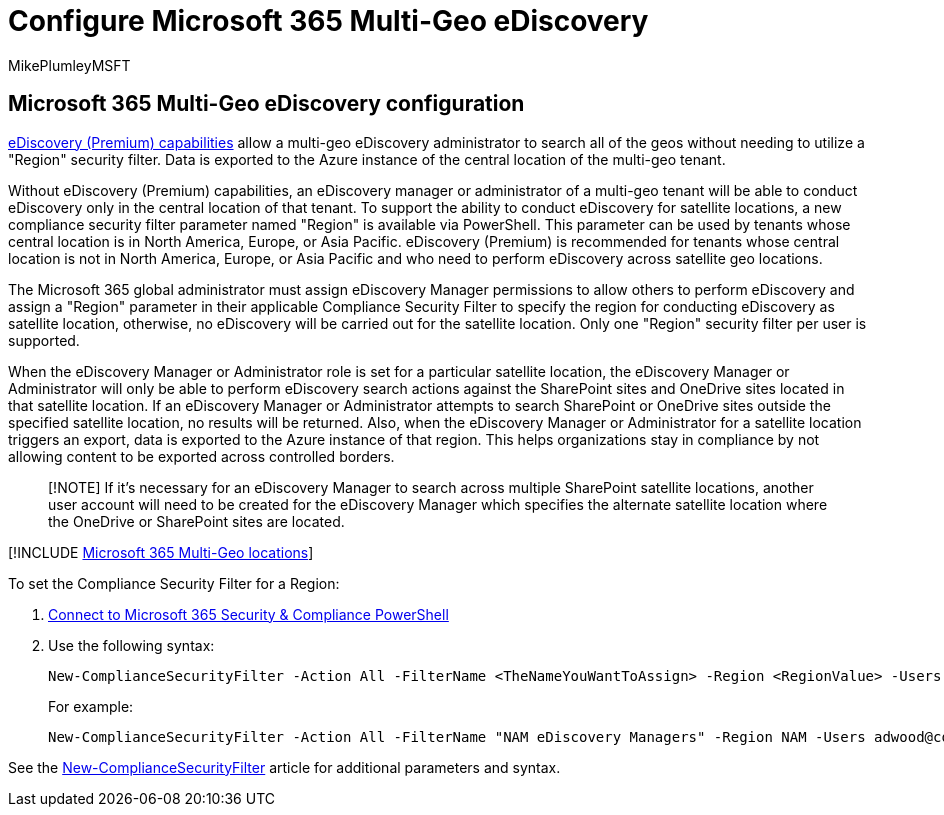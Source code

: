 = Configure Microsoft 365 Multi-Geo eDiscovery
:audience: ITPro
:author: MikePlumleyMSFT
:description: Learn how to use the Region parameter to configure eDiscovery for use in satellite locations in Microsoft 365 Multi-Geo.
:f1.keywords: ["NOCSH"]
:manager: pamgreen
:ms.author: mikeplum
:ms.collection: Strat_SP_gtc
:ms.custom: seo-marvel-apr2020
:ms.localizationpriority: medium
:ms.reviewer: adwood
:ms.service: microsoft-365-enterprise
:ms.topic: article

== Microsoft 365 Multi-Geo eDiscovery configuration

xref:../compliance/overview-ediscovery-20.adoc[eDiscovery (Premium) capabilities] allow a multi-geo eDiscovery administrator to search all of the geos without needing to utilize a "Region" security filter.
Data is exported to the Azure instance of the central location of the multi-geo tenant.

Without eDiscovery (Premium) capabilities, an eDiscovery manager or administrator of a multi-geo tenant will be able to conduct eDiscovery only in the central location of that tenant.
To support the ability to conduct eDiscovery for satellite locations, a new compliance security filter parameter named "Region" is available via PowerShell.
This parameter can be used by tenants whose central location is in North America, Europe, or Asia Pacific.
eDiscovery (Premium) is recommended for tenants whose central location is not in North America, Europe, or Asia Pacific and who need to perform eDiscovery across satellite geo locations.

The Microsoft 365 global administrator must assign eDiscovery Manager permissions to allow others to perform eDiscovery and assign a "Region" parameter in their applicable Compliance Security Filter to specify the region for conducting eDiscovery as satellite location, otherwise, no eDiscovery will be carried out for the satellite location.
Only one "Region" security filter per user is supported.

When the eDiscovery Manager or Administrator role is set for a particular satellite location, the eDiscovery Manager or Administrator will only be able to perform eDiscovery search actions against the SharePoint sites and OneDrive sites located in that satellite location.
If an eDiscovery Manager or Administrator attempts to search SharePoint or OneDrive sites outside the specified satellite location, no results will be returned.
Also, when the eDiscovery Manager or Administrator for a satellite location triggers an export, data is exported to the Azure instance of that region.
This helps organizations stay in compliance by not allowing content to be exported across controlled borders.

____
[!NOTE] If it's necessary for an eDiscovery Manager to search across multiple SharePoint satellite locations, another user account will need to be created for the eDiscovery Manager which specifies the alternate satellite location where the OneDrive or SharePoint sites are located.
____

[!INCLUDE xref:../includes/microsoft-365-multi-geo-locations.adoc[Microsoft 365 Multi-Geo locations]]

To set the Compliance Security Filter for a Region:

. link:/powershell/exchange/connect-to-scc-powershell[Connect to Microsoft 365 Security & Compliance PowerShell]
. Use the following syntax:
+
[,powershell]
----
New-ComplianceSecurityFilter -Action All -FilterName <TheNameYouWantToAssign> -Region <RegionValue> -Users <UserPrincipalName>
----
+
For example:
+
[,powershell]
----
New-ComplianceSecurityFilter -Action All -FilterName "NAM eDiscovery Managers" -Region NAM -Users adwood@contoso.onmicrosoft.com
----

See the link:/powershell/module/exchange/new-compliancesecurityfilter[New-ComplianceSecurityFilter] article for additional parameters and syntax.
